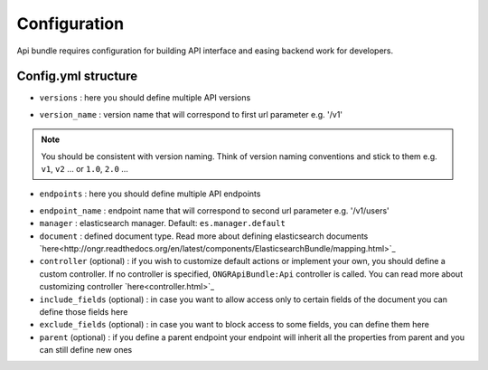 Configuration
=============

Api bundle requires configuration for building API interface and easing backend work for developers.

Config.yml structure
--------------------

.. code:: yml
    ongr_api:
        versions:
            version_name:
                endpoints:
                    endpoint_name:
                        manager: manager_name
                        controller: YourBundle:ControllerName
                        document: YourBundle:YourDocument
                            include_fields:
                                - field_name1
                                - field_name2
                            exclude_fields:
                                - field_name3
                                - field_name4
                        parent: parent_endpoint_name

- ``versions`` : here you should define multiple API versions
.. code:: yml
    versions:
        version_name1:
            ...
        version_name2:
            ...

- ``version_name`` : version name that will correspond to first url parameter e.g. '/v1'
.. note:: You should be consistent with version naming. Think of version naming conventions and stick to them e.g. ``v1``, ``v2`` ... or ``1.0``, ``2.0`` ...

- ``endpoints`` : here you should define multiple API endpoints
.. code:: yml
    endpoints:
        endpoint_name1:
            ...
        endpoint_name2:
            ...

- ``endpoint_name`` : endpoint name that will correspond to second url parameter e.g. '/v1/users'

- ``manager`` : elasticsearch manager. Default: ``es.manager.default``

- ``document`` : defined document type. Read more about defining elasticsearch documents `here<http://ongr.readthedocs.org/en/latest/components/ElasticsearchBundle/mapping.html>`_

- ``controller`` (optional) : if you wish to customize default actions or implement your own, you should define a custom controller. If no controller is specified, ``ONGRApiBundle:Api`` controller is called. You can read more about customizing controller `here<controller.html>`_

- ``include_fields`` (optional) : in case you want to allow access only to certain fields of the document you can define those fields here

- ``exclude_fields`` (optional) : in case you want to block access to some fields, you can define them here

- ``parent`` (optional) : if you define a parent endpoint your endpoint will inherit all the properties from parent and you can still define new ones
